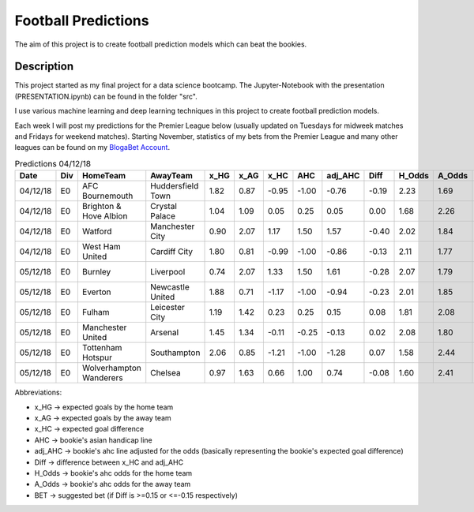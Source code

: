 ====================
Football Predictions
====================

The aim of this project is to create football prediction models which can beat the bookies.


Description
===========

This project started as my final project for a data science bootcamp. The Jupyter-Notebook with the presentation (PRESENTATION.ipynb) can be found in the folder "src".

I use various machine learning and deep learning techniques in this project to create football prediction models.

Each week I will post my predictions for the Premier League below (usually updated on Tuesdays for midweek matches and Fridays for weekend matches). Starting November, statistics of my bets from the Premier League and many other leagues can be found on my `BlogaBet Account <https://dataguybets.blogabet.com/>`_.

.. table:: Predictions 04/12/18

    +--------+---+-----------------------+-----------------+----+----+-----+-----+-------+-----+------+------+---------+
    |  Date  |Div|       HomeTeam        |    AwayTeam     |x_HG|x_AG|x_HC | AHC |adj_AHC|Diff |H_Odds|A_Odds|   BET   |
    +========+===+=======================+=================+====+====+=====+=====+=======+=====+======+======+=========+
    |04/12/18|E0 |AFC Bournemouth        |Huddersfield Town|1.82|0.87|-0.95|-1.00|  -0.76|-0.19|  2.23|  1.69|HOME -1.0|
    +--------+---+-----------------------+-----------------+----+----+-----+-----+-------+-----+------+------+---------+
    |04/12/18|E0 |Brighton & Hove Albion |Crystal Palace   |1.04|1.09| 0.05| 0.25|   0.05| 0.00|  1.68|  2.26|         |
    +--------+---+-----------------------+-----------------+----+----+-----+-----+-------+-----+------+------+---------+
    |04/12/18|E0 |Watford                |Manchester City  |0.90|2.07| 1.17| 1.50|   1.57|-0.40|  2.02|  1.84|HOME 1.5 |
    +--------+---+-----------------------+-----------------+----+----+-----+-----+-------+-----+------+------+---------+
    |04/12/18|E0 |West Ham United        |Cardiff City     |1.80|0.81|-0.99|-1.00|  -0.86|-0.13|  2.11|  1.77|         |
    +--------+---+-----------------------+-----------------+----+----+-----+-----+-------+-----+------+------+---------+
    |05/12/18|E0 |Burnley                |Liverpool        |0.74|2.07| 1.33| 1.50|   1.61|-0.28|  2.07|  1.79|HOME 1.5 |
    +--------+---+-----------------------+-----------------+----+----+-----+-----+-------+-----+------+------+---------+
    |05/12/18|E0 |Everton                |Newcastle United |1.88|0.71|-1.17|-1.00|  -0.94|-0.23|  2.01|  1.85|HOME -1.0|
    +--------+---+-----------------------+-----------------+----+----+-----+-----+-------+-----+------+------+---------+
    |05/12/18|E0 |Fulham                 |Leicester City   |1.19|1.42| 0.23| 0.25|   0.15| 0.08|  1.81|  2.08|         |
    +--------+---+-----------------------+-----------------+----+----+-----+-----+-------+-----+------+------+---------+
    |05/12/18|E0 |Manchester United      |Arsenal          |1.45|1.34|-0.11|-0.25|  -0.13| 0.02|  2.08|  1.80|         |
    +--------+---+-----------------------+-----------------+----+----+-----+-----+-------+-----+------+------+---------+
    |05/12/18|E0 |Tottenham Hotspur      |Southampton      |2.06|0.85|-1.21|-1.00|  -1.28| 0.07|  1.58|  2.44|         |
    +--------+---+-----------------------+-----------------+----+----+-----+-----+-------+-----+------+------+---------+
    |05/12/18|E0 |Wolverhampton Wanderers|Chelsea          |0.97|1.63| 0.66| 1.00|   0.74|-0.08|  1.60|  2.41|         |
    +--------+---+-----------------------+-----------------+----+----+-----+-----+-------+-----+------+------+---------+

Abbreviations:

- x_HG -> expected goals by the home team
- x_AG -> expected goals by the away team
- x_HC -> expected goal difference
- AHC -> bookie's asian handicap line
- adj_AHC -> bookie's ahc line adjusted for the odds (basically representing the bookie's expected goal difference)
- Diff -> difference between x_HC and adj_AHC
- H_Odds -> bookie's ahc odds for the home team
- A_Odds -> bookie's ahc odds for the away team
- BET -> suggested bet (if Diff is >=0.15 or <=-0.15 respectively)
